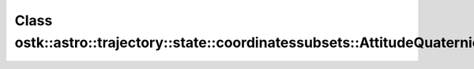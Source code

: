Class ostk::astro::trajectory::state::coordinatessubsets::AttitudeQuaternion
============================================================================

.. doxygenclass:: ostk::astro::trajectory::state::coordinatessubsets::AttitudeQuaternion
